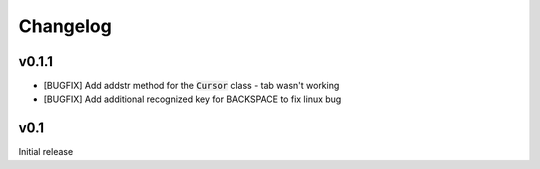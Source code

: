 Changelog
=========

v0.1.1
------
- [BUGFIX] Add addstr method for the :code:`Cursor` class - tab wasn't working
- [BUGFIX] Add additional recognized key for BACKSPACE to fix linux bug

v0.1
----
Initial release

